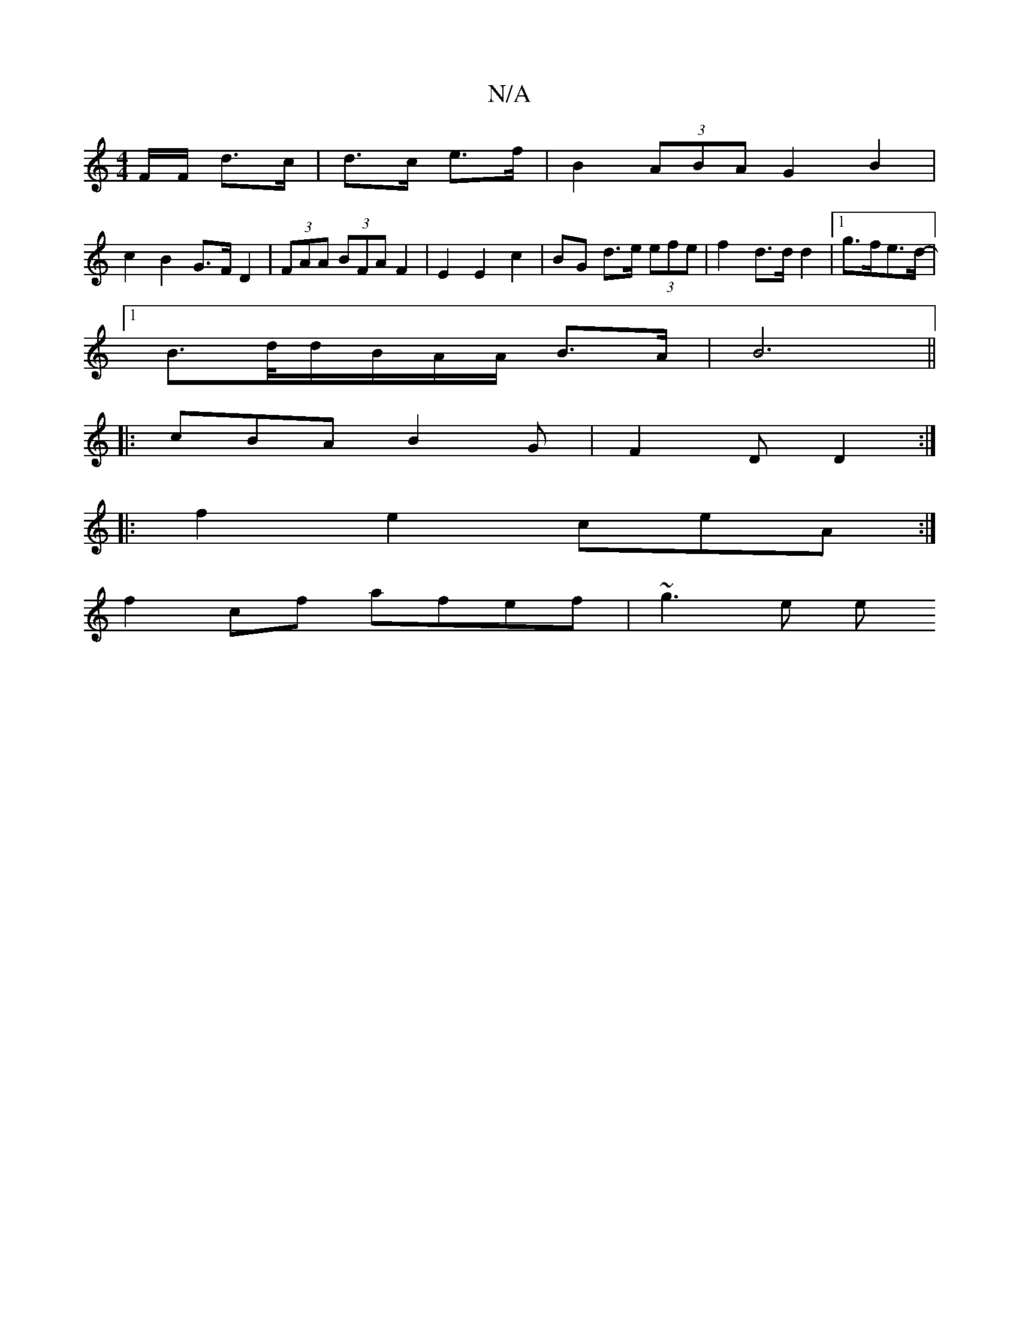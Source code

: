 X:1
T:N/A
M:4/4
R:N/A
K:Cmajor
 F/F/ d>c|d>c e>f | B2 (3ABA G2 B2 |
c2 B2 G>F D2|(3FAA (3BFA F2 | E2 E2 c2 | BG- d>e (3efe | f2- d>d d2-|[1 g>fe>d- |
[1 B>d/}d/B/A/A/ B>A| B6||
|: cBA B2 G | F2 D D2:|
|:f2 e2 ceA:|
f2cf afef|~g3e e